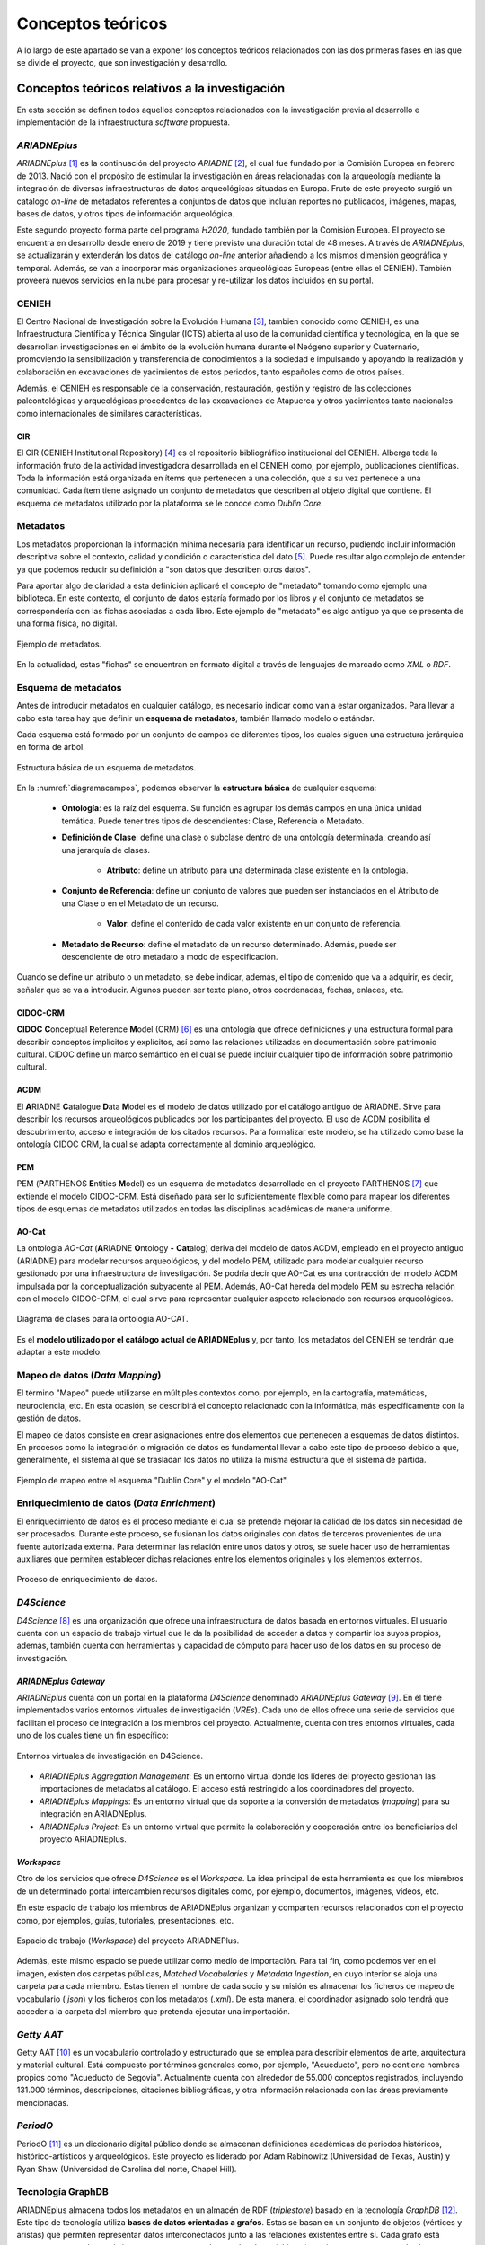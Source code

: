 ==================
Conceptos teóricos
==================
A lo largo de este apartado se van a exponer los conceptos teóricos relacionados con las dos primeras fases en las que se divide el proyecto, que son investigación y desarrollo.

Conceptos teóricos relativos a la investigación
-----------------------------------------------
En esta sección se definen todos aquellos conceptos relacionados con la investigación previa al desarrollo e implementación de la infraestructura *software* propuesta.

*ARIADNEplus*
~~~~~~~~~~~~~
*ARIADNEplus* [#]_ es la continuación del proyecto *ARIADNE* [#]_, el cual fue fundado por la Comisión Europea en febrero de 2013. Nació con el propósito de estimular la investigación en áreas relacionadas con la arqueología mediante la integración de diversas infraestructuras de datos arqueológicas situadas en Europa. Fruto de este proyecto surgió un catálogo *on-line* de metadatos referentes a conjuntos de datos que incluían reportes no publicados, imágenes, mapas, bases de datos, y otros tipos de información arqueológica.

Este segundo proyecto forma parte del programa *H2020*, fundado también por la Comisión Europea. El proyecto se encuentra en desarrollo desde enero de 2019 y tiene previsto una duración total de 48 meses. A través de *ARIADNEplus*, se actualizarán y extenderán los datos del catálogo *on-line* anterior añadiendo a los mismos dimensión geográfica y temporal. Además, se van a incorporar más organizaciones arqueológicas Europeas (entre ellas el CENIEH). También proveerá nuevos servicios en la nube para procesar y re-utilizar los datos incluidos en su portal.

CENIEH
~~~~~~
El Centro Nacional de Investigación sobre la Evolución Humana [#]_, tambien conocido como CENIEH, es una Infraestructura Científica y Técnica Singular (ICTS) abierta al uso de la comunidad científica y tecnológica, en la que se desarrollan investigaciones en el ámbito de la evolución humana durante el Neógeno superior y Cuaternario, promoviendo la sensibilización y transferencia de conocimientos a la sociedad e impulsando y apoyando la realización y colaboración en excavaciones de yacimientos de estos periodos, tanto españoles como de otros países.

Además, el CENIEH es responsable de la conservación, restauración, gestión y registro de las colecciones paleontológicas y arqueológicas procedentes de las excavaciones de Atapuerca y otros yacimientos tanto nacionales como internacionales de similares características.

CIR
^^^
El CIR (CENIEH Institutional Repository) [#]_ es el repositorio bibliográfico institucional del CENIEH. Alberga toda la información fruto de la actividad investigadora desarrollada en el CENIEH como, por ejemplo, publicaciones científicas. Toda la información está organizada en ítems que pertenecen a una colección, que a su vez pertenece a una comunidad. Cada ítem tiene asignado un conjunto de metadatos que describen al objeto digital que contiene. El esquema de metadatos utilizado por la plataforma se le conoce como *Dublin Core*.

Metadatos
~~~~~~~~~
Los metadatos proporcionan la información mínima necesaria para identificar un recurso, pudiendo incluir información descriptiva sobre el contexto, calidad y condición o característica del dato [#]_. Puede resultar algo complejo de entender ya que podemos reducir su definición a "son datos que describen otros datos".

Para aportar algo de claridad a esta definición aplicaré el concepto de "metadato" tomando como ejemplo una biblioteca. En este contexto, el conjunto de datos estaría formado por los libros y el conjunto de metadatos se correspondería con las fichas asociadas a cada libro. Este ejemplo de "metadato" es algo antiguo ya que se presenta de una forma física, no digital.

.. figure:: ../_static/images/ejemploMetadatos.png
   :name: ejemploMetadatos
   :alt: Ejemplo de metadatos
   :scale: 80%
   :align: center

   Ejemplo de metadatos.

En la actualidad, estas "fichas" se encuentran en formato digital a través de lenguajes de marcado como *XML* o *RDF*.

Esquema de metadatos
~~~~~~~~~~~~~~~~~~~~
Antes de introducir metadatos en cualquier catálogo, es necesario indicar como van a estar organizados. Para llevar a cabo esta tarea hay que definir un **esquema de metadatos**, también llamado modelo o estándar.

Cada esquema está formado por un conjunto de campos de diferentes tipos, los cuales siguen una estructura jerárquica en forma de árbol.

.. figure:: ../_static/images/diagramacampos.png
   :name: diagramacampos
   :alt: Estructura básica de un esquema de metadatos
   :scale: 80%
   :align: center

   Estructura básica de un esquema de metadatos.

En la :numref:`diagramacampos`, podemos observar la **estructura básica** de cualquier esquema:

    - **Ontología**: es la raíz del esquema. Su función es agrupar los demás campos en una única unidad temática. Puede tener tres tipos de descendientes: Clase, Referencia o Metadato.
    - **Definición de Clase**: define una clase o subclase dentro de una ontología determinada, creando así una jerarquía de clases.

        - **Atributo**: define un atributo para una determinada clase existente en la ontología.
    - **Conjunto de Referencia**: define un conjunto de valores que pueden ser instanciados en el Atributo de una Clase o en el Metadato de un recurso.

        - **Valor**: define el contenido de cada valor existente en un conjunto de referencia.
    - **Metadato de Recurso**: define el metadato de un recurso determinado. Además, puede ser descendiente de otro metadato a modo de especificación.

Cuando se define un atributo o un metadato, se debe indicar, además, el tipo de contenido que va a adquirir, es decir, señalar que se va a introducir. Algunos pueden ser texto plano, otros coordenadas, fechas, enlaces, etc.

CIDOC-CRM
^^^^^^^^^
**CIDOC** **C**\ onceptual **R**\ eference **M**\ odel (CRM) [#]_ es una ontología que ofrece definiciones y una estructura formal para describir conceptos implícitos y explícitos, así como las relaciones utilizadas en documentación sobre patrimonio cultural. CIDOC define un marco semántico en el cual se puede incluir cualquier tipo de información sobre patrimonio cultural.

ACDM
^^^^
El **A**\ RIADNE **C**\ atalogue **D**\ ata **M**\ odel es el modelo de datos utilizado por el catálogo antiguo de ARIADNE. Sirve para describir los recursos arqueológicos publicados por los participantes del proyecto. El uso de ACDM posibilita el descubrimiento, acceso e integración de los citados recursos. Para formalizar este modelo, se ha utilizado como base la ontología CIDOC CRM, la cual se adapta correctamente al dominio arqueológico.

PEM
^^^
PEM (\ **P**\ ARTHENOS **E**\ ntities **M**\ odel) es un esquema de metadatos desarrollado en el proyecto PARTHENOS [#]_ que extiende el modelo CIDOC-CRM. Está diseñado para ser lo suficientemente flexible como para mapear los diferentes tipos de esquemas de metadatos utilizados en todas las disciplinas académicas de manera uniforme.

AO-Cat
^^^^^^
La ontología *AO-Cat* (\ **A**\ RIADNE **O**\ ntology **-** **Cat**\ alog) deriva del modelo de datos ACDM, empleado en el proyecto antiguo (ARIADNE) para modelar recursos arqueológicos, y del modelo PEM, utilizado para modelar cualquier recurso gestionado por una infraestructura de investigación. Se podría decir que AO-Cat es una contracción del modelo ACDM impulsada por la conceptualización subyacente al PEM. Además, AO-Cat hereda del modelo PEM su estrecha relación con el modelo CIDOC-CRM, el cual sirve para representar cualquier aspecto relacionado con recursos arqueológicos.

.. figure:: ../_static/images/diagramaDeClasesAOCAT.png
   :name: diagramaDeClasesAOCAT
   :alt: Diagrama de clases para la ontología AO-CAT
   :scale: 40%
   :align: center

   Diagrama de clases para la ontología AO-CAT.

Es el **modelo utilizado por el catálogo actual de ARIADNEplus** y, por tanto, los metadatos del CENIEH se tendrán que adaptar a este modelo.

Mapeo de datos (*Data Mapping*)
~~~~~~~~~~~~~~~~~~~~~~~~~~~~~~~
El término "Mapeo" puede utilizarse en múltiples contextos como, por ejemplo, en la cartografía, matemáticas, neurociencia, etc. En esta ocasión, se describirá el concepto relacionado con la informática, más específicamente con la gestión de datos.

El mapeo de datos consiste en crear asignaciones entre dos elementos que pertenecen a esquemas de datos distintos. En procesos como la integración o migración de datos es fundamental llevar a cabo este tipo de proceso debido a que, generalmente, el sistema al que se trasladan los datos no utiliza la misma estructura que el sistema de partida.

.. figure:: ../_static/images/mapping.png
   :name: mapping
   :alt: Ejemplo de mapeo entre el esquema "Dublin Core" y el modelo "AO-Cat"
   :scale: 100%
   :align: center

   Ejemplo de mapeo entre el esquema "Dublin Core" y el modelo "AO-Cat".

Enriquecimiento de datos (*Data Enrichment*)
~~~~~~~~~~~~~~~~~~~~~~~~~~~~~~~~~~~~~~~~~~~~
El enriquecimiento de datos es el proceso mediante el cual se pretende mejorar la calidad de los datos sin necesidad de ser procesados. Durante este proceso, se fusionan los datos originales con datos de terceros provenientes de una fuente autorizada externa. Para determinar las relación entre unos datos y otros, se suele hacer uso de herramientas auxiliares que permiten establecer dichas relaciones entre los elementos originales y los elementos externos.

.. figure:: ../_static/images/enrichmentconcept.png
   :name: enrichmentconcept
   :alt: Proceso de enriquecimiento de datos
   :scale: 100%
   :align: center

   Proceso de enriquecimiento de datos.

*D4Science*
~~~~~~~~~~~
*D4Science* [#]_ es una organización que ofrece una infraestructura de datos basada en entornos virtuales. El usuario cuenta con un espacio de trabajo virtual que le da la posibilidad de acceder a datos y compartir los suyos propios, además, también cuenta con herramientas y capacidad de cómputo para hacer uso de los datos en su proceso de investigación.

*ARIADNEplus Gateway*
^^^^^^^^^^^^^^^^^^^^^
*ARIADNEplus* cuenta con un portal en la plataforma *D4Science* denominado *ARIADNEplus Gateway* [#]_. En él tiene implementados varios entornos virtuales de investigación (*VREs*). Cada uno de ellos ofrece una serie de servicios que facilitan el proceso de integración a los miembros del proyecto. Actualmente, cuenta con tres entornos virtuales, cada uno de los cuales tiene un fin específico:

.. figure:: ../_static/images/d4scienceVREs.png
   :name: d4scienceVREs
   :alt: Entornos virtuales de investigación en D4Science
   :align: center

   Entornos virtuales de investigación en D4Science.

- *ARIADNEplus Aggregation Management*:  Es un entorno virtual donde los líderes del proyecto gestionan las importaciones de metadatos al catálogo. El acceso está restringido a los coordinadores del proyecto.
- *ARIADNEplus Mappings*: Es un entorno virtual que da soporte a la conversión de metadatos (*mapping*) para su integración en ARIADNEplus.
- *ARIADNEplus Project*: Es un entorno virtual que permite la colaboración y cooperación entre los beneficiarios del proyecto ARIADNEplus.

*Workspace*
^^^^^^^^^^^
Otro de los servicios que ofrece *D4Science* es el *Workspace*. La idea principal de esta herramienta es que los miembros de un determinado portal intercambien recursos digitales como, por ejemplo, documentos, imágenes, vídeos, etc.

En este espacio de trabajo los miembros de ARIADNEplus organizan y comparten recursos relacionados con el proyecto como, por ejemplos, guías, tutoriales, presentaciones, etc.

.. figure:: ../_static/images/workspace.png
   :name: workspace
   :alt: WorkSpace.
   :scale: 40%
   :align: center

   Espacio de trabajo (*Workspace*) del proyecto ARIADNEPlus.

Además, este mismo espacio se puede utilizar como medio de importación. Para tal fin, como podemos ver en el imagen, existen dos carpetas públicas, *Matched Vocabularies* y *Metadata Ingestion*, en cuyo interior se aloja una carpeta para cada miembro. Estas tienen el nombre de cada socio y su misión es almacenar los ficheros de mapeo de vocabulario (*.json*) y los ficheros con los metadatos (*.xml*). De esta manera, el coordinador asignado solo tendrá que acceder a la carpeta del miembro que pretenda ejecutar una importación.

*Getty AAT*
~~~~~~~~~~~
Getty AAT [#]_ es un vocabulario controlado y estructurado que se emplea para describir elementos de arte, arquitectura y material cultural. Está compuesto por términos generales como, por ejemplo, "Acueducto", pero no contiene nombres propios como "Acueducto de Segovia". Actualmente cuenta con alrededor de 55.000 conceptos registrados, incluyendo 131.000 términos, descripciones, citaciones bibliográficas, y otra información relacionada con las áreas previamente mencionadas.

*PeriodO*
~~~~~~~~~
PeriodO [#]_ es un diccionario digital público donde se almacenan definiciones académicas de periodos históricos, histórico-artísticos y arqueológicos. Este proyecto es liderado por Adam Rabinowitz (Universidad de Texas, Austin) y Ryan Shaw (Universidad de Carolina del norte, Chapel Hill).

Tecnología GraphDB
~~~~~~~~~~~~~~~~~~
ARIADNEplus almacena todos los metadatos en un almacén de RDF (*triplestore*) basado en la tecnología *GraphDB* [#]_. Este tipo de tecnología utiliza **bases de datos orientadas a grafos**. Estas se basan en un conjunto de objetos (vértices y aristas) que permiten representar datos interconectados junto a las relaciones existentes entre sí. Cada grafo está compuesto por nodos o vértices, que se corresponden con los datos (objetos), y aristas o arcos, que serían las relaciones entre los datos. La estructura de este tipo de bases de datos puede adoptar dos formas: *Labeled-Property Graph* (grafo de propiedades etiquetadas) o *Resource Description Framework* (marco de descripción de recursos, RDF).

GraphDB adopta la segunda estructura, que consiste en estructurar los grafos mediante *triples* y *quads*: los *triples* están compuestos por nodo-arco-nodo y los *quads* complementan a estos con información de contexto adicional, lo que facilita la división de los datos en grupos. Esta estrutucta es la ideal para almacenar ontologías como AO-CAT, de ahí que ARIADNEplus haya escogido esta tecnología.

.. figure:: ../_static/images/triple.png
   :name: triple
   :alt: GraphDB - Triple
   :scale: 100%
   :align: center

   GraphDB - Triple.

En la :numref:`vmt` se ha representado un *triple* que se correspondería con una parte del grafo asociado a la colección CIR almacenada en este tipo de base de datos. Vemos como se compone de dos nodos, uno para el sujeto (CIR) y otro para el objeto (*Scientific analysis*), unidos por un arco, que sería el predicado (*has_ARIADNE_subject*).

Conceptos teóricos relativos al desarrollo de la infraestructura
----------------------------------------------------------------
A continuación se definen aquellos conceptos relacionados con el desarrollo de la infraestructura.

Sistema de gestión de contenidos
~~~~~~~~~~~~~~~~~~~~~~~~~~~~~~~~
Un sistema de gestión de contenidos o *CMS* (*Content Management System*) es una aplicación *software+, generalmente de tipo *web*, que permite crear un entorno de trabajo para la creación y gestión de contenidos.

Este tipo de sistemas interactúan con una o varias bases de datos que almacenan el contenido sobre el que se realizan las operaciones de gestión. Además, suelen contar con sistemas que permiten adaptar la aplicación, tanto en diseño como en funcionalidad, de una forma sencilla.

La aplicación escogida para este proyecto (*Omeka Classic*) se puede catalogar como *CMS*.

LAMP
~~~~
Las siglas LAMP son utilizadas para describir infraestructuras *software* que hacen uso de cuatro herramientas específicas:

- **L**\ inux como sistema operativo.
- **A**\ pache como servidor web.
- **M**\ ysql o **M**\ ariaDB como gestor de base de datos.
- **P**\ HP como lenguaje de programación.

La aplicación *software* escogida (*Omeka Classic*) emplea dicha infraestructura.

Complementos (*Plugins*)
~~~~~~~~~~~~~~~~~~~~~~~~
Los complementos, más conocidos como *plugins*, son aplicaciones que permiten ampliar la funcionalidad básica de un determinado producto software. Normalmente este tipo de aplicaciones son ejecutadas a través del *software* principal, interactuando con este a través de una determinada interfaz.

*Hooking*
~~~~~~~~~
El término *hooking* es utilizado para referirse a todas aquellas técnicas utilizadas para modificar el comportamiento de un sistema operativo, aplicación u otro componente *software* interceptando llamadas de función, mensajes o eventos pasados entre componentes *software*. El código que maneja estos acontecimientos se le denomina *hook*.

.. figure:: ../_static/images/hooks.png
   :name: hooks
   :alt: Ejemplo de hook
   :scale: 100%
   :align: center

   Ejemplo de *hook*.

Prácticas ágiles
~~~~~~~~~~~~~~~~
Durante esta fase, se han adoptado una serie de prácticas ágiles que han contribuído favorablemente al desarrollo del *software*. A continuación, se explica en qué consiste cada una de ellas.

Desarrollo iterativo e incremental
^^^^^^^^^^^^^^^^^^^^^^^^^^^^^^^^^^
En un desarrollo iterativo e incremental el proyecto se va planificando en intervalos de tiempo constantes, cada uno de los cuales recibe el nombre de iteración. En todas las iteraciones se sigue un mismo procedimiento (de ahí el nombre de iterativo) para conseguir una funcionalidad determinada del producto que se pretende desarrollar.

En cada iteración, se van completando partes del producto final que son aptas para ser entregadas al cliente. Este goteo constante de entregas es el responsable de que a este procedimiento se le denomine incremental. Para que esto sea posible, se definen unos objetivos/requisitos al inicio de cada iteración, que marcarán la evolución del proyecto. También se pueden plantear mejoras para requisitos que se entregaron en iteraciones anteriores.

Pruebas unitarias
^^^^^^^^^^^^^^^^^
Las pruebas unitarias permiten comprobar el correcto funcionamiento de unidades de código fuente. Con el uso de este tipo de pruebas se pretende asegurar que cada unidad se comporta adecuadamente antes distintas situaciones. Resulta complicado determinar a qué nos referimos cuando decimos "unidad de código" ya que, por definición, puedes asociar este concepto tanto a una clase como a un método.

Habitualmente se desarrolla más de una prueba unitaria por unidad de código. El motivo radica en que una prueba unitaria sólo es capaz de comprobar el comportamiento de la unidad ante una única entrada. Lo ideal es comprobar su comportamiento ante todas aquellas entradas que tengan una probabilidad razonable de hacer que falle. El conjunto de pruebas que recoge todas estas entradas se le denomina *test suite*.

Integración y Despliegue continuo (CI/CD)
^^^^^^^^^^^^^^^^^^^^^^^^^^^^^^^^^^^^^^^^^
La integración continua (CI) es una práctica utilizada en el desarrollo de *software* mediante la cual es posible automatizar operaciones tales como la compilación o ejecución de pruebas. Aplicando esta metodología, se consigue detectar fallos con mayor rapidez, mejorar la calidad del *software* y reducir el tiempo empleado en validar y publicar nuevas actualizaciones *software*.

El despliegue continuo (CD) se puede considerar como el siguiente paso a la integración continua, es decir, una vez automatizados los procesos de compilación y ejecución de pruebas, se procede a automatizar el despliegue del producto *software* que estemos desarrollando.

Otros conceptos
---------------
En este apartado se recogen todos aquellos conceptos que tienen cierta relevancia en el proyecto y no han sido expuestos en secciones anteriores.

*Dublin Core*
~~~~~~~~~~~~~
*Dublin Core* es un esquema de metadatos elaborado por la *DCMI* [#]_ (*Dublin Core Metadata Initiative*), organización cuya misión principal es facilitar la compartición de recursos *on-line* por medio del desarrollo de un modelo de metadatos "base", capaz de proporcionar información descriptiva básica sobre cualquier recurso, sin importar el formato de origen, área de especialización u origen cultural. Dispone de 15 elementos descriptivos, los cuales pueden ser repetidos, aparecer en cualquier orden y estar o no presentes (opcionales).

*Dublin Core Extended*
~~~~~~~~~~~~~~~~~~~~~~
Dado que el modelo *Dublin Core* puede resultar algo escueto, se presenta como solución el esquema *Dublin Core Extended*, el cual cuenta con los elementos descriptivos del modelo original y, además, incluye una serie de elementos adicionales/complementarios [#]_ que satisfacen las necesidades que el modelo original no cubre.

Interoperabilidad
~~~~~~~~~~~~~~~~~~
La interoperabilidad es la capacidad que tiene un sistema o producto de compartir datos y posibilitar el intercambio de información y conocimiento entre ellos [#]_. En lo que respecta a repositorios, se puede conseguir dicha capacidad haciendo uso de estándares como, por ejemplo, el protocolo *OAI-PMH*.

Protocolo *OAI-PMH*
~~~~~~~~~~~~~~~~~~~
El protocolo *Open Archive Initiative-Protocol for Metadata Harvesting* (OAI-PMH) tiene como objetivo desarrollar y promover estándares de interoperabilidad que faciliten la difusión eficiente de contenidos en Internet. Permite transmitir metadatos entre diferentes tipos de infraestructuras *software* (repositorios, gestores, etc.) siempre y cuando éstos se codifiquen en *Dublin Core*.

Gracias a que la aplicación escogida ofrece este servicio, haciendo uso del mismo se han podido recolectar todos los metadatos existentes en el CIR. Además, ARIADNEplus permite importar metadatos en su catálogo haciendo uso de este protocolo, por lo que su implantación también abre otro posible camino de importación.

.. figure:: ../_static/images/oai-pmh.png
   :alt: Ejemplo básico del protocolo OAI-PMH
   :scale: 70%
   :align: center

   Ejemplo básico del protocolo OAI-PMH.

Geolocalización
~~~~~~~~~~~~~~~
La geolocalización es la capacidad para obtener la ubicación geográfica real de un objeto [#]_. Uno de los requisitos fundamentales del catálodo de ARIADNEplus es que todos los metadatos importados han de estar geolocalizados, es decir, tienen que tener, al menos, un elemento descriptivo que indique la ubicación actual del objeto. Nuestra plataforma cuenta con el elemento *Spatial Coverage* del modelo *Dublin Core Extended* para cubrir este requisito.

WSG84
^^^^^
El **W**\ orld **G**\ eodetic **S**\ ystem **84** es un sistema de coordenadas geográficas usado mundialmente para localizar cualquier punto de la Tierra [#]_. Uno de los requisitos de ARIADNEplus es que todas aquellas localizaciones señaladas a través de coordenadas geográficas deben utilizar este sistema.

.. References

.. [#] “ARIADNE PLUS – Ariadne infrastructure.” https://ariadne-infrastructure.eu/.
.. [#] "Ariadne Project EU | Foundation." https://www.ariadne-eu.org/
.. [#] “Sobre el CENIEH | CENIEH.” https://www.cenieh.es/sobre-el-cenieh.
.. [#] “CIR – CENIEH Institutional Repository” https://cir.cenieh.es/
.. [#] Senso, José Antonio; Rosa Piñero, Alberto de la (2003). "El concepto de metadato. Algo más que descripción de recursos electrónicos". http://www.scielo.br/pdf/ci/v32n2/17038.pdf/
.. [#] “CIDOC CRM.” http://www.cidoc-crm.org/.
.. [#] "PARTHENOS Project." https://www.parthenos-project.eu/
.. [#] "D4Science" https://www.d4science.org/
.. [#] "ARIADNEplus Gateway" https://ariadne.d4science.org/
.. [#] "D4Science – Workspace" https://data.d4science.net/okCN/
.. [#] "The Getty Research Institute – Art & Architecture Thesaurus" https://www.getty.edu/research/tools/vocabularies/aat/
.. [#] "GraphDB Technology" http://graphdb.ontotext.com/
.. [#] "DCMI." https://www.dublincore.org/
.. [#] "DCMI Metadata Terms." http://dublincore.org/documents/dcmi-terms/
.. [#] "Interoperabilidad." https://administracionelectronica.gob.es/pae_Home/pae_Estrategias/pae_Interoperabilidad_Inicio.html
.. [#] "Wikipedia - Geolocalización." https://es.wikipedia.org/wiki/Geolocalizaci%C3%B3n
.. [#] "Wikipedia - WSG84" https://es.wikipedia.org/wiki/WGS84
